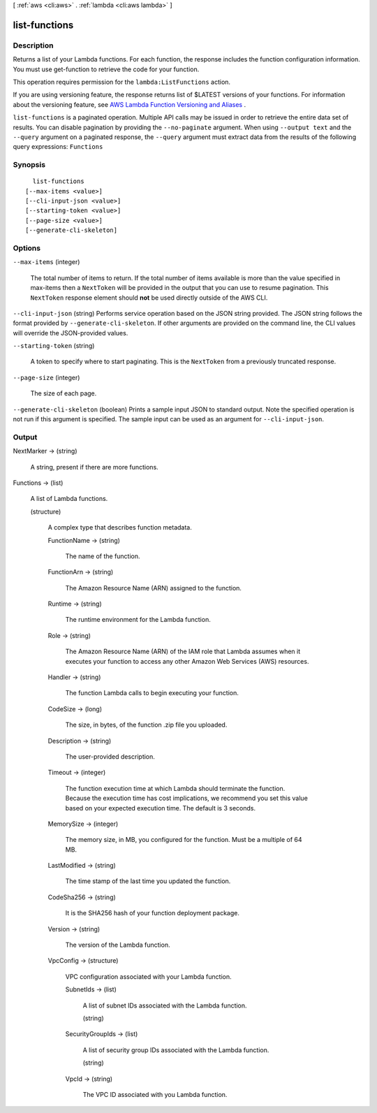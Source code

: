 [ :ref:`aws <cli:aws>` . :ref:`lambda <cli:aws lambda>` ]

.. _cli:aws lambda list-functions:


**************
list-functions
**************



===========
Description
===========



Returns a list of your Lambda functions. For each function, the response includes the function configuration information. You must use  get-function to retrieve the code for your function.

 

This operation requires permission for the ``lambda:ListFunctions`` action.

 

If you are using versioning feature, the response returns list of $LATEST versions of your functions. For information about the versioning feature, see `AWS Lambda Function Versioning and Aliases`_ . 



``list-functions`` is a paginated operation. Multiple API calls may be issued in order to retrieve the entire data set of results. You can disable pagination by providing the ``--no-paginate`` argument.
When using ``--output text`` and the ``--query`` argument on a paginated response, the ``--query`` argument must extract data from the results of the following query expressions: ``Functions``


========
Synopsis
========

::

    list-functions
  [--max-items <value>]
  [--cli-input-json <value>]
  [--starting-token <value>]
  [--page-size <value>]
  [--generate-cli-skeleton]




=======
Options
=======

``--max-items`` (integer)
 

  The total number of items to return. If the total number of items available is more than the value specified in max-items then a ``NextToken`` will be provided in the output that you can use to resume pagination. This ``NextToken`` response element should **not** be used directly outside of the AWS CLI.

   

``--cli-input-json`` (string)
Performs service operation based on the JSON string provided. The JSON string follows the format provided by ``--generate-cli-skeleton``. If other arguments are provided on the command line, the CLI values will override the JSON-provided values.

``--starting-token`` (string)
 

  A token to specify where to start paginating. This is the ``NextToken`` from a previously truncated response.

   

``--page-size`` (integer)
 

  The size of each page.

   

  

  

``--generate-cli-skeleton`` (boolean)
Prints a sample input JSON to standard output. Note the specified operation is not run if this argument is specified. The sample input can be used as an argument for ``--cli-input-json``.



======
Output
======

NextMarker -> (string)

  

  A string, present if there are more functions.

  

  

Functions -> (list)

  

  A list of Lambda functions.

  

  (structure)

    

    A complex type that describes function metadata.

    

    FunctionName -> (string)

      

      The name of the function.

      

      

    FunctionArn -> (string)

      

      The Amazon Resource Name (ARN) assigned to the function.

      

      

    Runtime -> (string)

      

      The runtime environment for the Lambda function.

      

      

    Role -> (string)

      

      The Amazon Resource Name (ARN) of the IAM role that Lambda assumes when it executes your function to access any other Amazon Web Services (AWS) resources. 

      

      

    Handler -> (string)

      

      The function Lambda calls to begin executing your function.

      

      

    CodeSize -> (long)

      

      The size, in bytes, of the function .zip file you uploaded.

      

      

    Description -> (string)

      

      The user-provided description.

      

      

    Timeout -> (integer)

      

      The function execution time at which Lambda should terminate the function. Because the execution time has cost implications, we recommend you set this value based on your expected execution time. The default is 3 seconds. 

      

      

    MemorySize -> (integer)

      

      The memory size, in MB, you configured for the function. Must be a multiple of 64 MB.

      

      

    LastModified -> (string)

      

      The time stamp of the last time you updated the function.

      

      

    CodeSha256 -> (string)

      

      It is the SHA256 hash of your function deployment package.

      

      

    Version -> (string)

      

      The version of the Lambda function.

      

      

    VpcConfig -> (structure)

      

      VPC configuration associated with your Lambda function.

      

      SubnetIds -> (list)

        

        A list of subnet IDs associated with the Lambda function.

        

        (string)

          

          

        

      SecurityGroupIds -> (list)

        

        A list of security group IDs associated with the Lambda function.

        

        (string)

          

          

        

      VpcId -> (string)

        

        The VPC ID associated with you Lambda function.

        

        

      

    

  



.. _AWS Lambda Function Versioning and Aliases: http://docs.aws.amazon.com/lambda/latest/dg/versioning-aliases.html
